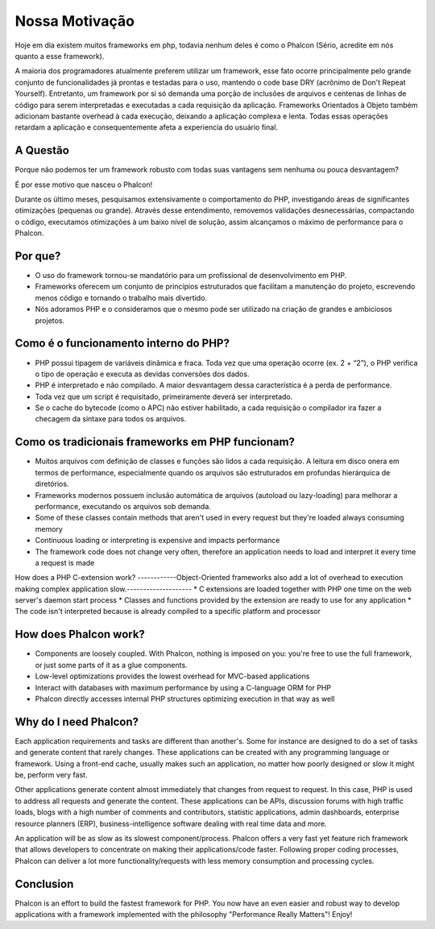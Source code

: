 ﻿Nossa Motivação
==============
Hoje em dia existem muitos frameworks em php, todavia nenhum deles é como o Phalcon (Sério, acredite em nós quanto a esse framework).

A maioria dos programadores atualmente preferem utilizar um framework, esse fato ocorre principalmente pelo grande conjunto de funcionalidades já prontas e testadas para o uso, mantendo o code base DRY (acrônimo de Don't Repeat Yourself). Entretanto, um framework por si só demanda uma porção de inclusões de arquivos e centenas de linhas de código para serem interpretadas e executadas a cada requisição da aplicação. Frameworks Orientados à Objeto também adicionam bastante overhead à cada execução, deixando a aplicação complexa e lenta. Todas essas operações retardam a aplicação e consequentemente afeta a experiencia do usuário final.

A Questão
------------
Porque não podemos ter um framework robusto com todas suas vantagens sem nenhuma ou pouca desvantagem?

É por esse motivo que nasceu o Phalcon!

Durante os último meses, pesquisamos extensivamente o comportamento do PHP, investigando áreas de significantes otimizações (pequenas ou grande).
Através desse entendimento, removemos validações desnecessárias, compactando o código, executamos otimizações à um baixo nível de solução, assim alcançamos o máximo de performance para o Phalcon.

Por que?
----
* O uso do framework tornou-se mandatório para um profissional de desenvolvimento em PHP.
* Frameworks oferecem um conjunto de princípios estruturados que facilitam a manutenção do projeto, escrevendo menos código e tornando o trabalho mais divertido. 
* Nós adoramos PHP e o consideramos que o mesmo pode ser utilizado na criação de grandes e ambiciosos projetos.

Como é o funcionamento interno do PHP?
----------------------
* PHP possui tipagem de variáveis dinâmica e fraca. Toda vez que uma operação ocorre (ex. 2 + “2”), o PHP verifica o tipo de operação e executa as devidas conversões dos dados.
* PHP é interpretado e não compilado. A maior desvantagem dessa característica é a perda de performance.
* Toda vez que um script é requisitado, primeiramente deverá ser interpretado.
* Se o cache do bytecode (como o APC) não estiver habilitado, a cada requisição o compilador ira fazer a checagem da sintaxe para todos os arquivos.

Como os tradicionais frameworks em PHP funcionam?
------------------------------------
* Muitos arquivos com definição de classes e funções são lidos a cada requisição. A leitura em disco onera em termos de performance, especialmente quando os arquivos são estruturados em profundas hierárquica de diretórios. 
* Frameworks modernos possuem inclusão automática de arquivos (autoload ou lazy-loading) para melhorar a performance, executando os arquivos sob demanda.
* Some of these classes contain methods that aren't used in every request but they're loaded always consuming memory
* Continuous loading or interpreting is expensive and impacts performance
* The framework code does not change very often, therefore an application needs to load and interpret it every time a request is made

How does a PHP C-extension work?
------------Object-Oriented frameworks also add a lot of overhead to execution making complex application slow.--------------------
* C extensions are loaded together with PHP one time on the web server's daemon start process
* Classes and functions provided by the extension are ready to use for any application
* The code isn't interpreted because is already compiled to a specific platform and processor

How does Phalcon work?
----------------------
* Components are loosely coupled. With Phalcon, nothing is imposed on you: you're free to use the full framework, or just some parts of it as a glue components.
* Low-level optimizations provides the lowest overhead for MVC-based applications
* Interact with databases with maximum performance by using a C-language ORM for PHP
* Phalcon directly accesses internal PHP structures optimizing execution in that way as well

Why do I need Phalcon?
----------------------
Each application requirements and tasks are different than another's. Some for instance are designed to do a set
of tasks and generate content that rarely changes. These applications can be created with any programming language or
framework. Using a front-end cache, usually makes such an application, no matter how poorly designed or slow it might be,
perform very fast.

Other applications generate content almost immediately that changes from request to request. In this case, PHP is used
to address all requests and generate the content. These applications can be APIs, discussion forums with high traffic loads,
blogs with a high number of comments and contributors, statistic applications, admin dashboards, enterprise resource
planners (ERP), business-intelligence software dealing with real time data and more.

An application will be as slow as its slowest component/process. Phalcon offers a very fast yet feature rich framework
that allows developers to concentrate on making their applications/code faster. Following proper coding processes,
Phalcon can deliver a lot more functionality/requests with less memory consumption and processing cycles.

Conclusion
----------
Phalcon is an effort to build the fastest framework for PHP. You now have an even easier and robust way
to develop applications with a framework implemented with the philosophy "Performance Really Matters"! Enjoy!
